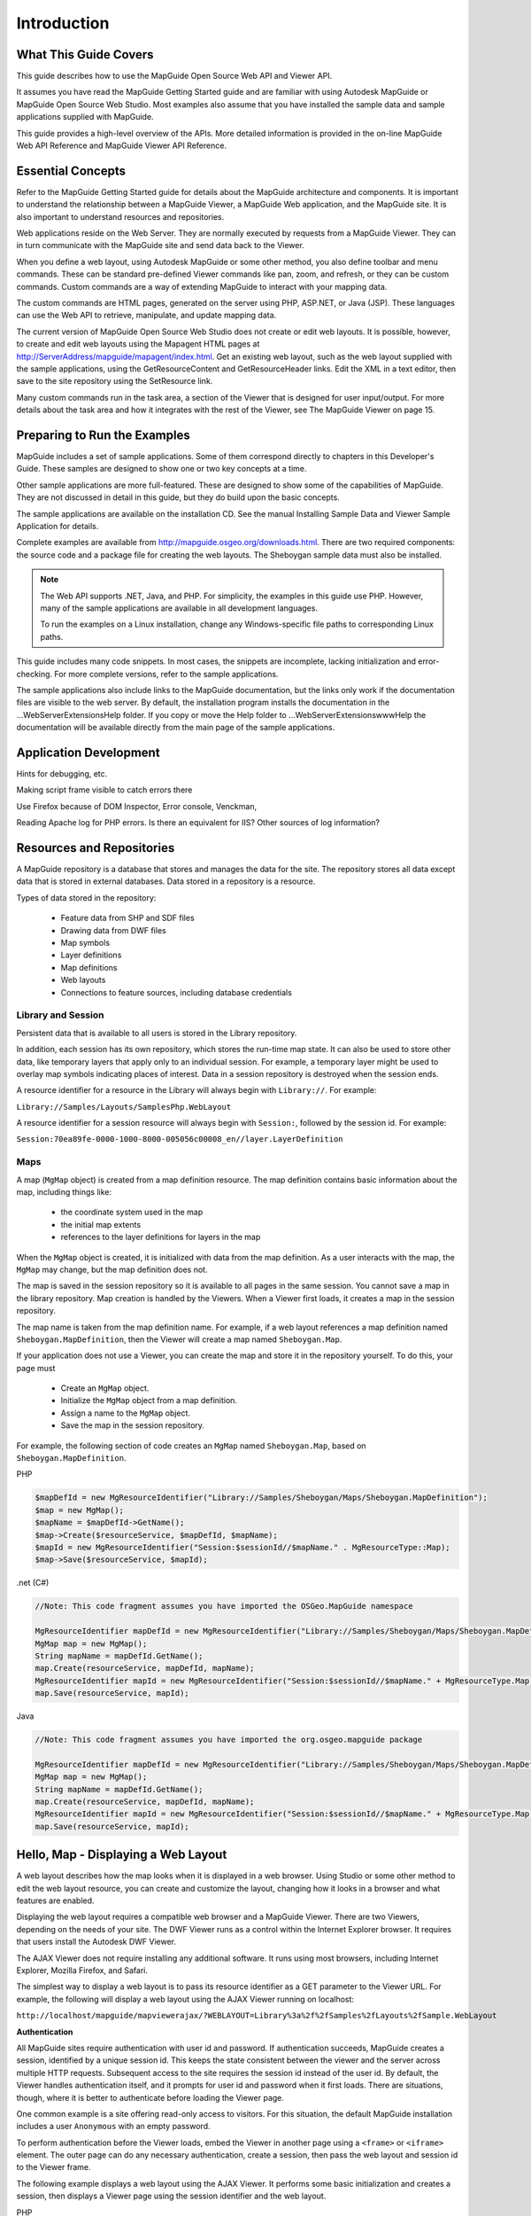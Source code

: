 .. index::
   single: introduction

Introduction
============

What This Guide Covers
----------------------

.. todo::
    Update Web Studio references to MapGuide Maestro

This guide describes how to use the MapGuide Open Source Web API and Viewer
API.

It assumes you have read the MapGuide Getting Started guide and are familiar
with using Autodesk MapGuide or MapGuide Open Source Web Studio. Most
examples also assume that you have installed the sample data and sample
applications supplied with MapGuide.

This guide provides a high-level overview of the APIs. More detailed information
is provided in the on-line MapGuide Web API Reference and MapGuide Viewer API
Reference.

Essential Concepts
------------------

.. todo::
    Update Web Studio references to MapGuide Maestro

Refer to the MapGuide Getting Started guide for details about the MapGuide
architecture and components. It is important to understand the relationship
between a MapGuide Viewer, a MapGuide Web application, and the MapGuide
site. It is also important to understand resources and repositories.

Web applications reside on the Web Server. They are normally executed by
requests from a MapGuide Viewer. They can in turn communicate with the
MapGuide site and send data back to the Viewer.

When you define a web layout, using Autodesk MapGuide or some other
method, you also define toolbar and menu commands. These can be standard
pre-defined Viewer commands like pan, zoom, and refresh, or they can be
custom commands. Custom commands are a way of extending MapGuide to interact with your mapping data. 

The custom commands are HTML pages, generated on the server using PHP, ASP.NET, or Java (JSP). These languages
can use the Web API to retrieve, manipulate, and update mapping data.

The current version of MapGuide Open Source Web Studio does not create or
edit web layouts. It is possible, however, to create and edit web layouts using
the Mapagent HTML pages at
http://ServerAddress/mapguide/mapagent/index.html. Get an existing web
layout, such as the web layout supplied with the sample applications, using
the GetResourceContent and GetResourceHeader links. Edit the XML in a text
editor, then save to the site repository using the SetResource link.

Many custom commands run in the task area, a section of the Viewer that is
designed for user input/output. For more details about the task area and how
it integrates with the rest of the Viewer, see The MapGuide Viewer on page
15.

Preparing to Run the Examples
-----------------------------

.. todo::
    Update Web Studio references to MapGuide Maestro

MapGuide includes a set of sample applications. Some of them correspond
directly to chapters in this Developer's Guide. These samples are designed to 
show one or two key concepts at a time.

Other sample applications are more full-featured. These are designed to show
some of the capabilities of MapGuide. They are not discussed in detail in this
guide, but they do build upon the basic concepts.

The sample applications are available on the installation CD. See the manual
Installing Sample Data and Viewer Sample Application for details.

Complete examples are available from http://mapguide.osgeo.org/downloads.html.
There are two required components: the source code and a package file for
creating the web layouts. The Sheboygan sample data must also be installed.

.. note::

   The Web API supports .NET, Java, and PHP. For simplicity, the examples in
   this guide use PHP. However, many of the sample applications are available in all
   development languages.
   
   To run the examples on a Linux installation, change any Windows-specific
   file paths to corresponding Linux paths.

This guide includes many code snippets. In most cases, the snippets are
incomplete, lacking initialization and error-checking. For more complete
versions, refer to the sample applications.

The sample applications also include links to the MapGuide documentation,
but the links only work if the documentation files are visible to the web server.
By default, the installation program installs the documentation in the
...\WebServerExtensions\Help folder. If you copy or move the Help folder to
...\WebServerExtensions\www\Help the documentation will be available directly
from the main page of the sample applications.

Application Development
-----------------------

.. todo::
    It seems Autodesk themselves were lost for words here. Talk about: Firebug, Visual Studio / Visual Web Developer, error and trace log monitoring
    
Hints for debugging, etc.

Making script frame visible to catch errors there

Use Firefox because of DOM Inspector, Error console, Venckman,

Reading Apache log for PHP errors. Is there an equivalent for IIS? Other sources
of log information?

Resources and Repositories
--------------------------

.. todo::
    Update with newer resource types

A MapGuide repository is a database that stores and manages the data for the
site. The repository stores all data except data that is stored in external
databases. Data stored in a repository is a resource.

Types of data stored in the repository:

 * Feature data from SHP and SDF files
 * Drawing data from DWF files
 * Map symbols
 * Layer definitions
 * Map definitions
 * Web layouts
 * Connections to feature sources, including database credentials

Library and Session
^^^^^^^^^^^^^^^^^^^

Persistent data that is available to all users is stored in the Library repository.

In addition, each session has its own repository, which stores the run-time
map state. It can also be used to store other data, like temporary layers that
apply only to an individual session. For example, a temporary layer might be
used to overlay map symbols indicating places of interest.
Data in a session repository is destroyed when the session ends.

A resource identifier for a resource in the Library will always begin with
``Library://``. For example:

``Library://Samples/Layouts/SamplesPhp.WebLayout``

A resource identifier for a session resource will always begin with ``Session:``,
followed by the session id. For example:

``Session:70ea89fe-0000-1000-8000-005056c00008_en//layer.LayerDefinition``

Maps
^^^^

A map (``MgMap`` object) is created from a map definition resource. The map definition contains 
basic information about the map, including things like:

 * the coordinate system used in the map
 * the initial map extents
 * references to the layer definitions for layers in the map
 
When the ``MgMap`` object is created, it is initialized with data from the map
definition. As a user interacts with the map, the ``MgMap`` may change, but the
map definition does not.

The map is saved in the session repository so it is available to all pages in the
same session. You cannot save a map in the library repository.
Map creation is handled by the Viewers. When a Viewer first loads, it creates
a map in the session repository. 

The map name is taken from the map
definition name. For example, if a web layout references a map definition
named ``Sheboygan.MapDefinition``, then the Viewer will create a map named
``Sheboygan.Map``.

If your application does not use a Viewer, you can create the map and store
it in the repository yourself. To do this, your page must

 * Create an ``MgMap`` object.
 * Initialize the ``MgMap`` object from a map definition.
 * Assign a name to the ``MgMap`` object.
 * Save the map in the session repository.
 
For example, the following section of code creates an ``MgMap`` named ``Sheboygan.Map``, based on ``Sheboygan.MapDefinition``.

PHP

.. highlight:: php
.. code-block:: php

    $mapDefId = new MgResourceIdentifier("Library://Samples/Sheboygan/Maps/Sheboygan.MapDefinition");
    $map = new MgMap();
    $mapName = $mapDefId->GetName();
    $map->Create($resourceService, $mapDefId, $mapName);
    $mapId = new MgResourceIdentifier("Session:$sessionId//$mapName." . MgResourceType::Map);
    $map->Save($resourceService, $mapId);

.net (C#)

.. highlight:: csharp
.. code-block:: csharp

    //Note: This code fragment assumes you have imported the OSGeo.MapGuide namespace

    MgResourceIdentifier mapDefId = new MgResourceIdentifier("Library://Samples/Sheboygan/Maps/Sheboygan.MapDefinition");
    MgMap map = new MgMap();
    String mapName = mapDefId.GetName();
    map.Create(resourceService, mapDefId, mapName);
    MgResourceIdentifier mapId = new MgResourceIdentifier("Session:$sessionId//$mapName." + MgResourceType.Map);
    map.Save(resourceService, mapId);
    
Java
    
.. highlight:: java
.. code-block:: java

    //Note: This code fragment assumes you have imported the org.osgeo.mapguide package

    MgResourceIdentifier mapDefId = new MgResourceIdentifier("Library://Samples/Sheboygan/Maps/Sheboygan.MapDefinition");
    MgMap map = new MgMap();
    String mapName = mapDefId.GetName();
    map.Create(resourceService, mapDefId, mapName);
    MgResourceIdentifier mapId = new MgResourceIdentifier("Session:$sessionId//$mapName." + MgResourceType.Map);
    map.Save(resourceService, mapId);

Hello, Map - Displaying a Web Layout
------------------------------------

.. todo::
   Remove references to DWF viewer. It is deprecated

A web layout describes how the map looks when it is displayed in a web
browser. Using Studio or some other method to edit the web layout resource,
you can create and customize the layout, changing how it looks in a browser
and what features are enabled.

Displaying the web layout requires a compatible web browser and a MapGuide
Viewer. There are two Viewers, depending on the needs of your site. The DWF
Viewer runs as a control within the Internet Explorer browser. It requires that
users install the Autodesk DWF Viewer.

The AJAX Viewer does not require installing any additional software. It runs
using most browsers, including Internet Explorer, Mozilla Firefox, and Safari.

The simplest way to display a web layout is to pass its resource identifier as a
GET parameter to the Viewer URL. For example, the following will display a
web layout using the AJAX Viewer running on localhost:

``http://localhost/mapguide/mapviewerajax/?WEBLAYOUT=Library%3a%2f%2fSamples%2fLayouts%2fSample.WebLayout``

**Authentication**

All MapGuide sites require authentication with user id and password. If
authentication succeeds, MapGuide creates a session, identified by a unique
session id. This keeps the state consistent between the viewer and the server
across multiple HTTP requests. Subsequent access to the site requires the
session id instead of the user id. By default, the Viewer handles authentication
itself, and it prompts for user id and password when it first loads. There are
situations, though, where it is better to authenticate before loading the Viewer
page.

One common example is a site offering read-only access to visitors. For this
situation, the default MapGuide installation includes a user ``Anonymous``
with an empty password.

To perform authentication before the Viewer loads, embed the Viewer in
another page using a ``<frame>`` or ``<iframe>`` element. The outer page can do
any necessary authentication, create a session, then pass the web layout and
session id to the Viewer frame.

The following example displays a web layout using the AJAX Viewer. It
performs some basic initialization and creates a session, then displays a Viewer
page using the session identifier and the web layout.

PHP

.. highlight:: php
.. code-block:: php

    <?php
     
    $installDir =
       'C:\\Program Files\\OSGeo\\MapGuide\\';
    $extensionsDir = $installDir . 'Web\\www\\';
    $viewerDir = $installDir . 'mapviewerphp\\';
     
    include $viewerDir . 'constants.php';
     
    MgInitializeWebTier($extensionsDir . 'webconfig.ini');
     
    $site = new MgSite();
    $site->Open(new MgUserInformation("Anonymous", ""));
     
    $sessionId = $site->CreateSession();
    $webLayout = "Library://Samples/Layouts/SamplesPhp.WebLayout";
     
    ?>
     
    <html>
    <head>
    <title>Simple Sample Application</title>
    </head>
    <body marginheight="0" marginwidth="0">
    <iframe id="viewerFrame" width="100%" height="100%" frameborder=0
    scrolling="no"
    src="/mapguide/mapviewerajax/?SESSION=<?= $sessionId ?>&
    WEBLAYOUT=<?= $webLayout ?>"></iframe>
    </body>
    </html>
    
.net (C#)

.. highlight:: csharp
.. code-block:: csharp

    Code sample coming soon!

Java

.. highlight:: java
.. code-block:: java

    Code sample coming soon!

Hello, Map 2 - Adding a Custom Command
--------------------------------------

Web layouts can include custom commands added to the toolbar, context
menu, task list, or task pane area of the Viewer. These custom commands
make up the MapGuide application.

This next sample MapGuide page displays some basic information about a
map. It does not do any complicated processing. Its purpose is to illustrate
the steps required to create a MapGuide page and have it connect to a Viewer
on one side and the MapGuide site on the other.

Web Layouts and MapGuide Server Pages
^^^^^^^^^^^^^^^^^^^^^^^^^^^^^^^^^^^^^

.. todo::
   Remove references to DWF viewer. It is deprecated

A *MapGuide Server Page* is any PHP, ASP.NET, or JSP page that makes use of the
MapGuide Web API. These pages are typically invoked by the MapGuide
Viewer or browser and when processed result in HTML pages that are loaded
into a MapGuide Viewer or browser frame. This is the form that will be used
for most examples in this guide. It is possible, however, to create pages that
do not return HTML or interact with the Viewer at all. These can be used for
creating web services as a back-end to another mapping client or for batch
processing of your data.

Creating a MapGuide page requires initial setup, to make the proper
connections between the Viewer, the page, and the MapGuide site. Much of
this can be done using . Refer to the *MapGuide Studio Help* for details.

One part of the initial setup is creating a web layout, which defines the
appearance and available functions for the Viewer. When you define a web
layout, you assign it a resource name that describes its location in the
repository. The full resource name looks something like this:

``Library://Samples/Layouts/SamplesPhp.WebLayout``

When you open the web layout using a browser with either the AJAX Viewer
or the DWF Viewer, the resource name is passed as part of the Viewer URL.
Special characters in the resource name are URL-encoded, so the full URL
would look something like this, (with line breaks removed):

``http://localhost/mapguide/mapviewerajax/?WEBLAYOUT=Library%3a%2f%2fSamples%2fSheboygan%2fLayouts%2fSheboyganPhp.WebLayout``

Part of the web layout defines commands and the toolbars and menus that
contain the commands. These commands can be built-in commands, or they
can be URLs to custom pages. The web layout also includes a URL to a home
task that displays in the task pane. The home task can open other pages.

To create a new page and make it available as a command from the task list,
do the following:

 * Edit the web layout using Studio or Maestro
 * Add a command to the web layout.
 * Set the command type to Invoke URL.
 * Set the URL of the command to the URL of your page
 * Add the command to the Task Bar Menu.

.. note::

    Custom pages are loaded by the Viewer page, so a relative URL for a custom
    page must start at the Viewer directory, then go up one level to reach the ``mapguide``
    directory. For example, a custom page located at ``www/mapguide/samplesphp/index.php`` 
    would use the following relative URL in the web layout
    
    ``../samplesphp/index.php``

It is also possible to add custom commands to the toolbar and the context
menu using the same technique.

For most of the examples in this guide, however, the pages will be links from
a home page loaded in the task pane frame.

.. note::

    Installing the package that comes with the Developer's Guide samples
    creates a web layout automatically. The home task page of this layout contains
    links to examples that correspond to chapters in the Developer's Guide.

MapGuide Page Flow
^^^^^^^^^^^^^^^^^^

Most MapGuide pages follow a similar processing flow. First, they create a
connection with the site server using an existing session id. Then they open
connections to any needed site services. The exact services required depend
on the page function. For example, a page that deals with map feature data
requires a feature service connection.

Once the site connection and any other service connections are open, the
page can use MapGuide Web API calls to retrieve and process data. Output
goes to the task pane or back to the Viewer. See The MapGuide Viewer on
page 15 for details about sending data to the Viewer.

.. note::

    MapGuide pages written in PHP require one additional step because PHP
    does not support enumerations compiled into extensions. To deal with this
    limitation, PHP Web Extension pages must include constants.php, which is in
    the mapviewerphp folder. This is not required for ASP.NET or JSP pages.

Example Code
^^^^^^^^^^^^

The following sample illustrates basic page structure. It is designed to be called
as a task from a Viewer. It connects to a MapGuide server and displays the
map name and spatial reference system for the map currently being displayed
in the Viewer.

.. note::
    This sample is very similar to the ``Hello Map`` sample in the Developer's Guide
    samples.

PHP

.. highlight:: php
.. code-block:: php

    <html>
        <head><title>Hello, map</title></head>
        <body>
            <p>
            <?php
     
            // Define some common locations
            $installDir ='C:\\Program Files\\OSGeo\\MapGuide\\';
            $extensionsDir = $installDir . 'WebServerExtensions\www\\';
            $viewerDir = $extensionsDir . 'mapviewerphp\\';

            // constants.php is required to set some enumerations
            // for PHP. The same step is not required for .NET
            // or Java applications.
            include $viewerDir . 'constants.php';
     
            try
            {
                // Get the session information passed from the viewer.
                $args = ($_SERVER['REQUEST_METHOD'] == "POST")
                ? $_POST : $_GET;
                $mgSessionId = $args['SESSION']
                $mgMapName = $args['MAPNAME']

                // Basic initialization needs to be done every time.
                MgInitializeWebTier("$extensionsDir\webconfig.ini");

                // Get the user information using the session id,
                // and set up a connection to the site server.
                $userInfo = new MgUserInformation($mgSessionId);
                $siteConnection = new MgSiteConnection();
                $siteConnection->Open($userInfo);

                // Get an instance of the required service(s).
                $resourceService = $siteConnection->
                CreateService(MgServiceType::ResourceService);

                // Display the spatial reference system used for the map.
                $map = new MgMap();
                $map->Open($resourceService, $mgMapName);
                $srs = $map->GetMapSRS();
                echo 'Map <strong>' . $map->GetName() .
                '</strong> uses this reference system: <br />' . $srs;
            }
            catch (MgException $e)
            {
                echo "ERROR: " . $e->GetMessage() . "<br />";
                echo $e->GetStackTrace() . "<br />";
            }
            ?>
            </p>
        </body>
    </html>

.net (C#)

.. highlight:: csharp
.. code-block:: csharp

    Code sample coming soon!

Java

.. highlight:: java
.. code-block:: java

    Code sample coming soon!

How This Page Works
^^^^^^^^^^^^^^^^^^^

This example page performs the following operations:

**1. Get session information.**

When you first go to the URL containing the web layout, the Viewer
initiates a new session. It prompts for a user id and password, and uses
these to validate with the site server. If the user id and password are valid,
the site server creates a session and sends the session id back to the viewer.
The Viewer passes the session information every time it sends a request
to a MapGuide page. The pages use this information to re-establish a
session.

**2. Perform basic initialization.**

The webconfig.ini file contains parameters required to connect to the site
server, including the IP address and port numbers to use for
communication. ``MgInitializeWebTier()`` reads the file and gets the
necessary values to find the site server and create a connection.

**3. Get user information.**

The site server saves the user credentials along with other session
information. These credentials must be supplied when the user first
connects to the site. At that time, the Viewer authenticates the user and
creates a new session using the credentials. Using the session ID, other
pages can get an encrypted copy of the user credentials that can be used
for authentication.

**4. Create a site connection.**

Any MapGuide pages require a connection to a site server, which manages
the repository and site services.

**5. Create a connection to a resource service.**

Access to resources is handled by a resource service. In this case, the page
needs a resource service in order to retrieve information about the map
resource. You may need to create connections to other services, depending on the
needs of your application.

**6. Retrieve map details.**

The map name is also passed by the viewer to the MapGuide page. Use
this name to open a particular map resource with the resource service.
Once the map is open you can get other information. This example
displays the spatial reference system used by the map, but you can also
get more complex information about the layers that make up the map.

.. note::

    The ``MgInitializeWebTier`` function always needs to be called before you create a site connection and
    create service connections. 
    
    However, this function does not need to be called if you are only using the 
    Geometry and Coordinate System components of the MapGuide API

Understanding Services
----------------------

The MapGuide site performs many different functions. These can be all done
by a single server, or you may balance the load across multiple servers. Some
essential functions must execute on the site server, while other functions may
execute on support servers.

A service performs a particular set of related functions. For example, a resource
service manages data in the repository, a feature service provides access to
feature data sources, and a mapping service provides visualization and plotting
functions.

Before a page can use a service, it must open a site connection and create an
instance of the necessary service type. The following example creates a resource
service and a feature service:

PHP

.. highlight:: php
.. code-block:: php

    $userInfo = new MgUserInformation($mgSessionId);
    $siteConnection = new MgSiteConnection();
    $siteConnection->Open($userInfo);
    $resourceService = $siteConnection->CreateService(MgServiceType::ResourceService);
    $featureService = $siteConnection->CreateService(MgServiceType::FeatureService);
    
.net (C#)

.. highlight:: csharp
.. code-block:: csharp

    //Note: This code fragment assumes you have imported the OSGeo.MapGuide namespace

    MgUserInformation userInfo = new MgUserInformation(mgSessionId);
    MgSiteConnection siteConnection = new MgSiteConnection();
    siteConnection.Open(userInfo);
    MgResourceService resourceService = (MgResourceService)siteConnection.CreateService(MgServiceType.ResourceService);
    MgFeatureService featureService = (MgFeatureService)siteConnection.CreateService(MgServiceType.FeatureService);

Java

.. highlight:: java
.. code-block:: java

    //Note: This code fragment assumes you have imported the org.osgeo.mapguide package

    MgUserInformation userInfo = new MgUserInformation(mgSessionId);
    MgSiteConnection siteConnection = new MgSiteConnection();
    siteConnection.Open(userInfo);
    MgResourceService resourceService = (MgResourceService)siteConnection.CreateService(MgServiceType.ResourceService);
    MgFeatureService featureService = (MgFeatureService)siteConnection.CreateService(MgServiceType.FeatureService);